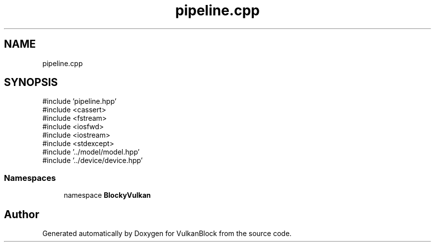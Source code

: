 .TH "pipeline.cpp" 3 "Sun Dec 8 2024 18:35:01" "Version 0.1" "VulkanBlock" \" -*- nroff -*-
.ad l
.nh
.SH NAME
pipeline.cpp
.SH SYNOPSIS
.br
.PP
\fR#include 'pipeline\&.hpp'\fP
.br
\fR#include <cassert>\fP
.br
\fR#include <fstream>\fP
.br
\fR#include <iosfwd>\fP
.br
\fR#include <iostream>\fP
.br
\fR#include <stdexcept>\fP
.br
\fR#include '\&.\&./model/model\&.hpp'\fP
.br
\fR#include '\&.\&./device/device\&.hpp'\fP
.br

.SS "Namespaces"

.in +1c
.ti -1c
.RI "namespace \fBBlockyVulkan\fP"
.br
.in -1c
.SH "Author"
.PP 
Generated automatically by Doxygen for VulkanBlock from the source code\&.
